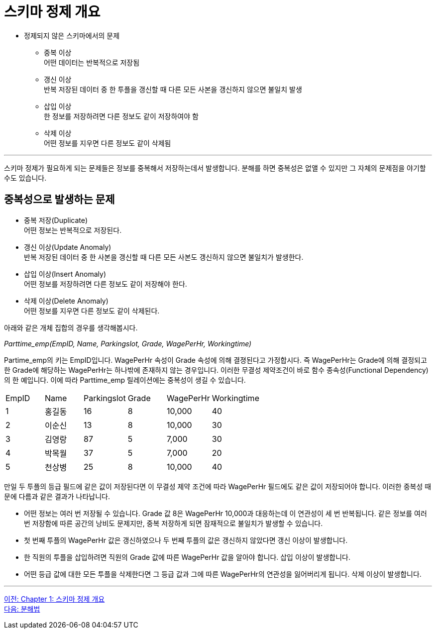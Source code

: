 = 스키마 정제 개요

* 정제되지 않은 스키마에서의 문제
** 중복 이상 +
어떤 데이터는 반복적으로 저장됨
** 갱신 이상 +
반복 저장된 데이터 중 한 투플을 갱신할 때 다른 모든 사본을 갱신하지 않으면 불일치 발생
** 삽입 이상 +
한 정보를 저장하려면 다른 정보도 같이 저장하여야 함
** 삭제 이상 +
어떤 정보를 지우면 다른 정보도 같이 삭제됨

---

스키마 정제가 필요하게 되는 문제들은 정보를 중복해서 저장하는데서 발생합니다. 분해를 하면 중복성은 없앨 수 있지만 그 자체의 문제점을 야기할 수도 있습니다.

== 중복성으로 발생하는 문제

* 중복 저장(Duplicate) +
어떤 정보는 반복적으로 저장된다.
* 갱신 이상(Update Anomaly) +
반복 저장된 데이터 중 한 사본을 갱신할 때 다른 모든 사본도 갱신하지 않으면 불일치가 발생한다.
* 삽입 이상(Insert Anomaly) +
어떤 정보를 저장하려면 다른 정보도 같이 저장해야 한다.
* 삭제 이상(Delete Anomaly) +
어떤 정보를 지우면 다른 정보도 같이 삭제된다.

아래와 같은 개체 집합의 경우를 생각해봅시다.

_Parttime_emp(EmpID, Name, Parkingslot, Grade, WagePerHr, Workingtime)_

Partime_emp의 키는 EmpID입니다. WagePerHr 속성이 Grade 속성에 의해 결졍된다고 가정합시다. 즉 WagePerHr는 Grade에 의해 결정되고 한 Grade에 해당하는 WagePerHr는 하나밖에 존재하지 않는 경우입니다. 이러한 무결성 제약조건이 바로 함수 종속성(Functional Dependency)의 한 예입니다. 이에 따라 Parttime_emp 릴레이션에는 중복성이 생길 수 있습니다.

[%headder, cols=6, width=60%]
|===
|EmpID	|Name	|Parkingslot	|Grade	|WagePerHr	|Workingtime
|1	|홍길동	|16	|8	|10,000	|40
|2	|이순신	|13	|8	|10,000	|30
|3	|김영랑	|87	|5	|7,000	|30
|4	|박목월	|37	|5	|7,000	|20
|5	|천상병	|25	|8	|10,000	|40
|===

만일 두 투플의 등급 필드에 같은 값이 저장된다면 이 무결성 제약 조건에 따라 WagePerHr 필드에도 같은 값이 저장되어야 합니다. 이러한 중복성 때문에 다름과 같은 결과가 나타납니다.

* 어떤 정보는 여러 번 저장될 수 있습니다. Grade 값 8은 WagePerHr 10,000과 대응하는데 이 연관성이 세 번 반복됩니다. 같은 정보를 여러 번 저장함에 따른 공간의 낭비도 문제지만, 중복 저장하게 되면 잠재적으로 불일치가 발생할 수 있습니다. 
* 첫 번째 투플의 WagePerHr 값은 갱신하였으나 두 번째 투플의 값은 갱신하지 않았다면 갱신 이상이 발생합니다.
* 한 직원의 투플을 삽입하려면 직원의 Grade 값에 따른 WagePerHr 값을 알아야 합니다. 삽입 이상이 발생합니다.
* 어떤 등급 값에 대한 모든 투플을 삭제한다면 그 등급 값과 그에 따른 WagePerHr의 연관성을 잃어버리게 됩니다. 삭제 이상이 발생합니다.

---

link:./01-1_chapter1_introduction_to_schema_refine.adoc[이전: Chapter 1: 스키마 정제 개요] +
link:./01-3_decomposition.adoc[다음: 분해법]